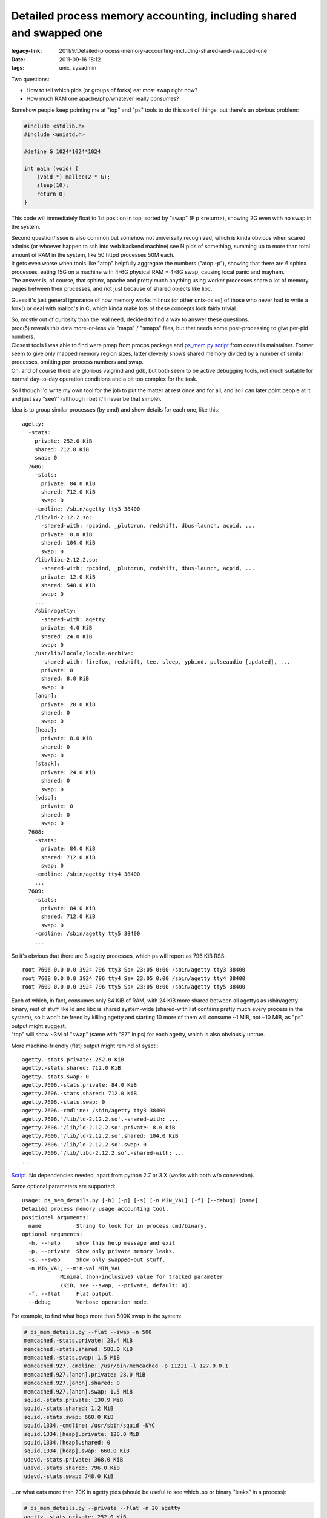 Detailed process memory accounting, including shared and swapped one
####################################################################

:legacy-link: 2011/9/Detailed-process-memory-accounting-including-shared-and-swapped-one
:date: 2011-09-16 18:12
:tags: unix, sysadmin


Two questions:

-  How to tell which pids (or groups of forks) eat most swap right now?
-  How much RAM one apache/php/whatever really consumes?

Somehow people keep pointing me at "top" and "ps" tools to do this sort of
things, but there's an obvious problem:

.. code-block:: c

    #include <stdlib.h>
    #include <unistd.h>

    #define G 1024*1024*1024

    int main (void) {
        (void *) malloc(2 * G);
        sleep(10);
        return 0;
    }

This code will immediately float to 1st position in top, sorted by "swap" (F p
<return>), showing 2G even with no swap in the system.

| Second question/issue is also common but somehow not universally recognized,
  which is kinda obvious when scared admins (or whoever happen to ssh into web
  backend machine) see N pids of something, summing up to more than total amount
  of RAM in the system, like 50 httpd processes 50M each.
| It gets even worse when tools like "atop" helpfully aggregate the numbers
  ("atop -p"), showing that there are 6 sphinx processes, eating 15G on a
  machine with 4-6G physical RAM + 4-8G swap, causing local panic and mayhem.
| The answer is, of course, that sphinx, apache and pretty much anything using
  worker processes share a lot of memory pages between their processes, and not
  just because of shared objects like libc.

Guess it's just general ignorance of how memory works in linux (or other
unix-os'es) of those who never had to write a fork() or deal with malloc's in C,
which kinda make lots of these concepts look fairly trivial.

| So, mostly out of curiosity than the real need, decided to find a way to
  answer these questions.
| proc(5) reveals this data more-or-less via "maps" / "smaps" files, but that
  needs some post-processing to give per-pid numbers.
| Closest tools I was able to find were pmap from procps package and `ps_mem.py
  script <http://www.pixelbeat.org/scripts/ps_mem.py>`_ from coreutils
  maintainer. Former seem to give only mapped memory region sizes, latter
  cleverly shows shared memory divided by a number of similar processes,
  omitting per-process numbers and swap.
| Oh, and of course there are glorious valgrind and gdb, but both seem to be
  active debugging tools, not much suitable for normal day-to-day operation
  conditions and a bit too complex for the task.

So I though I'd write my own tool for the job to put the matter at rest once and
for all, and so I can later point people at it and just say "see?" (although I
bet it'll never be that simple).

Idea is to group similar processes (by cmd) and show details for each one, like
this:

::

    agetty:
      -stats:
        private: 252.0 KiB
        shared: 712.0 KiB
        swap: 0
      7606:
        -stats:
          private: 84.0 KiB
          shared: 712.0 KiB
          swap: 0
        -cmdline: /sbin/agetty tty3 38400
        /lib/ld-2.12.2.so:
          -shared-with: rpcbind, _plutorun, redshift, dbus-launch, acpid, ...
          private: 8.0 KiB
          shared: 104.0 KiB
          swap: 0
        /lib/libc-2.12.2.so:
          -shared-with: rpcbind, _plutorun, redshift, dbus-launch, acpid, ...
          private: 12.0 KiB
          shared: 548.0 KiB
          swap: 0
        ...
        /sbin/agetty:
          -shared-with: agetty
          private: 4.0 KiB
          shared: 24.0 KiB
          swap: 0
        /usr/lib/locale/locale-archive:
          -shared-with: firefox, redshift, tee, sleep, ypbind, pulseaudio [updated], ...
          private: 0
          shared: 8.0 KiB
          swap: 0
        [anon]:
          private: 20.0 KiB
          shared: 0
          swap: 0
        [heap]:
          private: 8.0 KiB
          shared: 0
          swap: 0
        [stack]:
          private: 24.0 KiB
          shared: 0
          swap: 0
        [vdso]:
          private: 0
          shared: 0
          swap: 0
      7608:
        -stats:
          private: 84.0 KiB
          shared: 712.0 KiB
          swap: 0
        -cmdline: /sbin/agetty tty4 38400
        ...
      7609:
        -stats:
          private: 84.0 KiB
          shared: 712.0 KiB
          swap: 0
        -cmdline: /sbin/agetty tty5 38400
        ...

So it's obvious that there are 3 agetty processes, which ps will report as 796
KiB RSS:

::

    root 7606 0.0 0.0 3924 796 tty3 Ss+ 23:05 0:00 /sbin/agetty tty3 38400
    root 7608 0.0 0.0 3924 796 tty4 Ss+ 23:05 0:00 /sbin/agetty tty4 38400
    root 7609 0.0 0.0 3924 796 tty5 Ss+ 23:05 0:00 /sbin/agetty tty5 38400

| Each of which, in fact, consumes only 84 KiB of RAM, with 24 KiB more shared
  between all agettys as /sbin/agetty binary, rest of stuff like ld and libc is
  shared system-wide (shared-with list contains pretty much every process in the
  system), so it won't be freed by killing agetty and starting 10 more of them
  will consume ~1 MiB, not ~10 MiB, as "ps" output might suggest.
| "top" will show ~3M of "swap" (same with "SZ" in ps) for each agetty, which is
  also obviously untrue.

More machine-friendly (flat) output might remind of sysctl:

::

    agetty.-stats.private: 252.0 KiB
    agetty.-stats.shared: 712.0 KiB
    agetty.-stats.swap: 0
    agetty.7606.-stats.private: 84.0 KiB
    agetty.7606.-stats.shared: 712.0 KiB
    agetty.7606.-stats.swap: 0
    agetty.7606.-cmdline: /sbin/agetty tty3 38400
    agetty.7606.'/lib/ld-2.12.2.so'.-shared-with: ...
    agetty.7606.'/lib/ld-2.12.2.so'.private: 8.0 KiB
    agetty.7606.'/lib/ld-2.12.2.so'.shared: 104.0 KiB
    agetty.7606.'/lib/ld-2.12.2.so'.swap: 0
    agetty.7606.'/lib/libc-2.12.2.so'.-shared-with: ...
    ...

`Script <http://fraggod.net/static/code/ps_mem_details.py>`_. No dependencies
needed, apart from python 2.7 or 3.X (works with both w/o conversion).

Some optional parameters are supported:

::

    usage: ps_mem_details.py [-h] [-p] [-s] [-n MIN_VAL] [-f] [--debug] [name]
    Detailed process memory usage accounting tool.
    positional arguments:
      name           String to look for in process cmd/binary.
    optional arguments:
      -h, --help     show this help message and exit
      -p, --private  Show only private memory leaks.
      -s, --swap     Show only swapped-out stuff.
      -n MIN_VAL, --min-val MIN_VAL
                Minimal (non-inclusive) value for tracked parameter
                (KiB, see --swap, --private, default: 0).
      -f, --flat     Flat output.
      --debug        Verbose operation mode.

For example, to find what hogs more than 500K swap in the system:

.. code-block:: console

    # ps_mem_details.py --flat --swap -n 500
    memcached.-stats.private: 28.4 MiB
    memcached.-stats.shared: 588.0 KiB
    memcached.-stats.swap: 1.5 MiB
    memcached.927.-cmdline: /usr/bin/memcached -p 11211 -l 127.0.0.1
    memcached.927.[anon].private: 28.0 MiB
    memcached.927.[anon].shared: 0
    memcached.927.[anon].swap: 1.5 MiB
    squid.-stats.private: 130.9 MiB
    squid.-stats.shared: 1.2 MiB
    squid.-stats.swap: 668.0 KiB
    squid.1334.-cmdline: /usr/sbin/squid -NYC
    squid.1334.[heap].private: 128.0 MiB
    squid.1334.[heap].shared: 0
    squid.1334.[heap].swap: 660.0 KiB
    udevd.-stats.private: 368.0 KiB
    udevd.-stats.shared: 796.0 KiB
    udevd.-stats.swap: 748.0 KiB

...or what eats more than 20K in agetty pids (should be useful to see which .so
or binary "leaks" in a process):

.. code-block:: console

    # ps_mem_details.py --private --flat -n 20 agetty
    agetty.-stats.private: 252.0 KiB
    agetty.-stats.shared: 712.0 KiB
    agetty.-stats.swap: 0
    agetty.7606.-stats.private: 84.0 KiB
    agetty.7606.-stats.shared: 712.0 KiB
    agetty.7606.-stats.swap: 0
    agetty.7606.-cmdline: /sbin/agetty tty3 38400
    agetty.7606.[stack].private: 24.0 KiB
    agetty.7606.[stack].shared: 0
    agetty.7606.[stack].swap: 0
    agetty.7608.-stats.private: 84.0 KiB
    agetty.7608.-stats.shared: 712.0 KiB
    agetty.7608.-stats.swap: 0
    agetty.7608.-cmdline: /sbin/agetty tty4 38400
    agetty.7608.[stack].private: 24.0 KiB
    agetty.7608.[stack].shared: 0
    agetty.7608.[stack].swap: 0
    agetty.7609.-stats.private: 84.0 KiB
    agetty.7609.-stats.shared: 712.0 KiB
    agetty.7609.-stats.swap: 0
    agetty.7609.-cmdline: /sbin/agetty tty5 38400
    agetty.7609.[stack].private: 24.0 KiB
    agetty.7609.[stack].shared: 0
    agetty.7609.[stack].swap: 0
